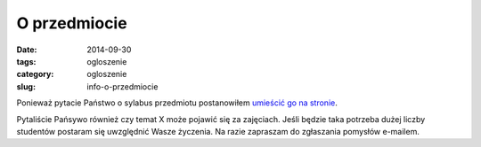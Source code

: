 O przedmiocie
#############

:date: 2014-09-30
:tags: ogloszenie
:category: ogloszenie
:slug: info-o-przedmiocie

Ponieważ pytacie Państwo o sylabus przedmiotu postanowiłem
`umieścić go na stronie <{filename}/pages/informacje-o-przedmiocie.rst>`__.

Pytaliście Pańsywo również czy temat X może pojawić się za zajęciach. Jeśli
będzie taka potrzeba dużej liczby studentów postaram się uwzględnić 
Wasze życzenia. Na razie zapraszam do zgłaszania pomysłów e-mailem.